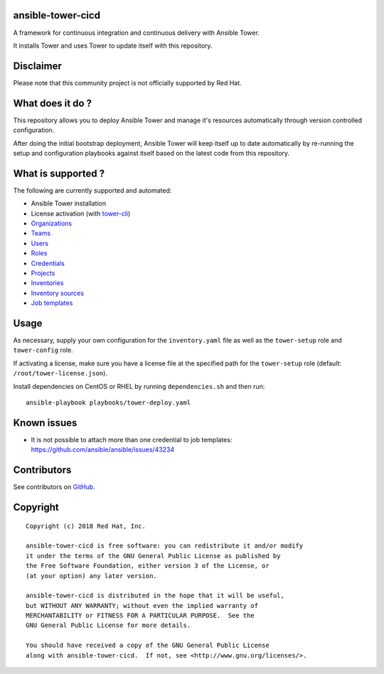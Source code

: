 ansible-tower-cicd
==================

A framework for continuous integration and continuous delivery with Ansible Tower.

It installs Tower and uses Tower to update itself with this repository.

.. image:: docs/source/_static/screenshot.png

Disclaimer
==========

Please note that this community project is not officially supported by Red Hat.

What does it do ?
=================

This repository allows you to deploy Ansible Tower and manage it's resources
automatically through version controlled configuration.

After doing the initial bootstrap deployment, Ansible Tower will keep itself
up to date automatically by re-running the setup and configuration playbooks
against itself based on the latest code from this repository.

What is supported ?
===================

The following are currently supported and automated:

- Ansible Tower installation
- License activation (with `tower-cli <https://github.com/ansible/tower-cli>`_)
- `Organizations <https://docs.ansible.com/ansible/devel/modules/tower_organization_module.html>`_
- `Teams <https://docs.ansible.com/ansible/devel/modules/tower_team_module.html>`_
- `Users <https://docs.ansible.com/ansible/devel/modules/tower_user_module.html>`_
- `Roles <https://docs.ansible.com/ansible/devel/modules/tower_role_module.html>`_
- `Credentials <https://docs.ansible.com/ansible/devel/modules/tower_credential_module.html>`_
- `Projects <https://docs.ansible.com/ansible/devel/modules/tower_project_module.html>`_
- `Inventories <https://docs.ansible.com/ansible/devel/modules/tower_inventory_module.html>`_
- `Inventory sources <https://docs.ansible.com/ansible/devel/modules/tower_inventory_source_module.html>`_
- `Job templates <https://docs.ansible.com/ansible/devel/modules/tower_job_template_module.html>`_

Usage
=====

As necessary, supply your own configuration for the ``inventory.yaml`` file
as well as the ``tower-setup`` role and ``tower-config`` role.

If activating a license, make sure you have a license file at the specified path
for the ``tower-setup`` role (default: ``/root/tower-license.json``).

Install dependencies on CentOS or RHEL by running ``dependencies.sh`` and then
run::

    ansible-playbook playbooks/tower-deploy.yaml

Known issues
============

- It is not possible to attach more than one credential to job templates: https://github.com/ansible/ansible/issues/43234

Contributors
============

See contributors on GitHub_.

.. _GitHub: https://github.com/dmsimard/ansible-tower-cicd/graphs/contributors

Copyright
=========

::

    Copyright (c) 2018 Red Hat, Inc.

    ansible-tower-cicd is free software: you can redistribute it and/or modify
    it under the terms of the GNU General Public License as published by
    the Free Software Foundation, either version 3 of the License, or
    (at your option) any later version.

    ansible-tower-cicd is distributed in the hope that it will be useful,
    but WITHOUT ANY WARRANTY; without even the implied warranty of
    MERCHANTABILITY or FITNESS FOR A PARTICULAR PURPOSE.  See the
    GNU General Public License for more details.

    You should have received a copy of the GNU General Public License
    along with ansible-tower-cicd.  If not, see <http://www.gnu.org/licenses/>.
